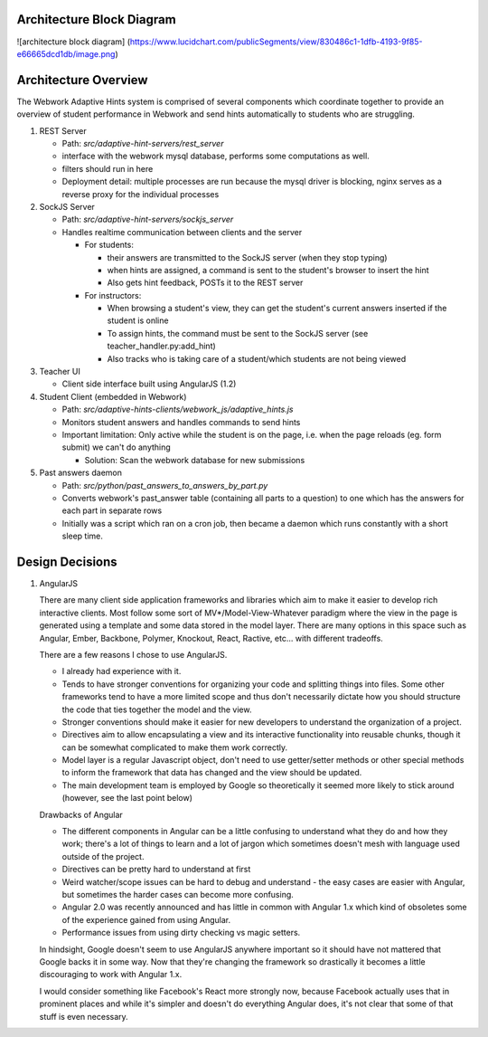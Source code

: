 .. _architecture:

=============
Architecture Block Diagram
=============

![architecture block diagram]
(https://www.lucidchart.com/publicSegments/view/830486c1-1dfb-4193-9f85-e66665dcd1db/image.png)

=============
Architecture Overview
=============

The Webwork Adaptive Hints system is comprised of several components which
coordinate together to provide an overview of student performance in Webwork
and send hints automatically to students who are struggling.

1. REST Server

   * Path: `src/adaptive-hint-servers/rest_server`
   * interface with the webwork mysql database, performs some computations as well.
   * filters should run in here
   * Deployment detail: multiple processes are run because the mysql driver is blocking, nginx serves as a reverse proxy for the individual processes

2. SockJS Server

   * Path: `src/adaptive-hint-servers/sockjs_server`
   * Handles realtime communication between clients and the server

     * For students:

       * their answers are transmitted to the SockJS server (when they stop typing)
       * when hints are assigned, a command is sent to the student's browser to insert the hint
       * Also gets hint feedback, POSTs it to the REST server

     * For instructors:

       * When browsing a student's view, they can get the student's current answers inserted if the student is online
       * To assign hints, the command must be sent to the SockJS server (see teacher_handler.py:add_hint)
       * Also tracks who is taking care of a student/which students are not being viewed

3. Teacher UI

   * Client side interface built using AngularJS (1.2)

4. Student Client (embedded in Webwork)

   * Path: `src/adaptive-hints-clients/webwork_js/adaptive_hints.js`
   * Monitors student answers and handles commands to send hints
   * Important limitation: Only active while the student is on the page,
     i.e. when the page reloads (eg. form submit) we can't do anything

     * Solution: Scan the webwork database for new submissions

5. Past answers daemon

   * Path: `src/python/past_answers_to_answers_by_part.py`
   * Converts webwork's past_answer table (containing all parts to a question)
     to one which has the answers for each part in separate rows
   * Initially was a script which ran on a cron job, then became a daemon which
     runs constantly with a short sleep time.


======
Design Decisions
======

1. AngularJS

   There are many client side application frameworks and libraries which aim to
   make it easier to develop rich interactive clients. Most follow some sort of
   MV*/Model-View-Whatever paradigm where the view in the page is generated
   using a template and some data stored in the model layer. There are many
   options in this space such as Angular, Ember, Backbone, Polymer, Knockout,
   React, Ractive, etc... with different tradeoffs.

   There are a few reasons I chose to use AngularJS.

   * I already had experience with it.
   * Tends to have stronger conventions for organizing your code and splitting
     things into files. Some other frameworks tend to have a more limited scope
     and thus don't necessarily dictate how you should structure the code that
     ties together the model and the view.
   * Stronger conventions should make it easier for new developers to understand
     the organization of a project.
   * Directives aim to allow encapsulating a view and its interactive
     functionality into reusable chunks, though it can be somewhat complicated
     to make them work correctly.
   * Model layer is a regular Javascript object, don't need to use getter/setter
     methods or other special methods to inform the framework that data has
     changed and the view should be updated.
   * The main development team is employed by Google so theoretically it seemed
     more likely to stick around (however, see the last point below)

   Drawbacks of Angular

   * The different components in Angular can be a little confusing to understand
     what they do and how they work; there's a lot of things to learn and a lot
     of jargon which sometimes doesn't mesh with language used outside of the
     project.
   * Directives can be pretty hard to understand at first
   * Weird watcher/scope issues can be hard to debug and understand - the easy
     cases are easier with Angular, but sometimes the harder cases can become
     more confusing.
   * Angular 2.0 was recently announced and has little in common with Angular
     1.x which kind of obsoletes some of the experience gained from using Angular.
   * Performance issues from using dirty checking vs magic setters.

   In hindsight, Google doesn't seem to use AngularJS anywhere important so it
   should have not mattered that Google backs it in some way. Now that they're
   changing the framework so drastically it becomes a little discouraging to
   work with Angular 1.x.

   I would consider something like Facebook's React more strongly now, because
   Facebook actually uses that in prominent places and while it's simpler and
   doesn't do everything Angular does, it's not clear that some of that stuff
   is even necessary.
